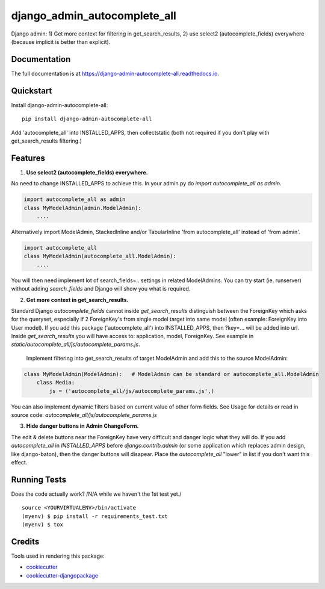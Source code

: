 =============================
django_admin_autocomplete_all
=============================

.. image:: https://badge.fury.io/py/django-admin-autocomplete-all.svg
    :target: https://badge.fury.io/py/django-admin-autocomplete-all

.. image:: https://travis-ci.org/pyutil/django-admin-autocomplete-all.svg?branch=master
    :target: https://travis-ci.org/pyutil/django-admin-autocomplete-all

.. image:: https://codecov.io/gh/pyutil/django-admin-autocomplete-all/branch/master/graph/badge.svg
    :target: https://codecov.io/gh/pyutil/django-admin-autocomplete-all

Django admin: 1) Get more context for filtering in get_search_results, 2) use select2 (autocomplete_fields) everywhere (because implicit is better than explicit).

Documentation
-------------

The full documentation is at https://django-admin-autocomplete-all.readthedocs.io.

Quickstart
----------

Install django-admin-autocomplete-all::

    pip install django-admin-autocomplete-all

Add 'autocomplete_all' into INSTALLED_APPS, then collectstatic (both not required if you don't play with get_search_results filtering.)

Features
--------

(1) **Use select2 (autocomplete_fields) everywhere.**

No need to change INSTALLED_APPS to achieve this.
In your admin.py do `import autocomplete_all as admin`.

.. code-block:: python

    import autocomplete_all as admin
    class MyModelAdmin(admin.ModelAdmin):
        ....

Alternatively import ModelAdmin, StackedInline and/or TabularInline 'from autocomplete_all' instead of 'from admin'.

.. code-block:: python

    import autocomplete_all
    class MyModelAdmin(autocomplete_all.ModelAdmin):
        ....

You will then need implement lot of search_fields=.. settings in related ModelAdmins.
You can try start (ie. runserver) without adding `search_fields` and Django will show you what is required.


(2) **Get more context in get_search_results.**

Standard Django `autocomplete_fields` cannot inside `get_search_results` distinguish between the ForeignKey which asks for the queryset,
especially if 2 ForeignKey's from single model target into same model (often example: ForeignKey into User model).
If you add this package ('autocomplete_all') into INSTALLED_APPS, then ?key=... will be added into url.
Inside `get_search_results` you will have access to: application, model, ForeignKey.
See example in `static/autocomplete_all/js/autocomplete_params.js`.

 Implement filtering into get_search_results of target ModelAdmin and add this to the source ModelAdmin:

.. code-block:: python

    class MyModelAdmin(ModelAdmin):   # ModelAdmin can be standard or autocomplete_all.ModelAdmin
        class Media:
            js = ('autocomplete_all/js/autocomplete_params.js',)

You can also implement dynamic filters based on current value of other form fields.
See Usage for details or read in source code: `autocomplete_all/js/autocomplete_params.js`

(3) **Hide danger buttons in Admin ChangeForm.**

The edit & delete buttons near the ForeignKey have very difficult and danger logic what they will do.
If you add `autocomplete_all` in `INSTALLED_APPS` before `django.contrib.admin` (or some application which replaces admin design, like django-baton),
then the danger buttons will disapear. Place the `autocomplete_all` "lower" in list if you don't want this effect.


Running Tests
-------------

Does the code actually work? /N/A while we haven't the 1st test yet./

::

    source <YOURVIRTUALENV>/bin/activate
    (myenv) $ pip install -r requirements_test.txt
    (myenv) $ tox

Credits
-------

Tools used in rendering this package:

*  cookiecutter_
*  `cookiecutter-djangopackage`_

.. _cookiecutter: https://github.com/audreyr/cookiecutter
.. _`cookiecutter-djangopackage`: https://github.com/pydanny/cookiecutter-djangopackage
